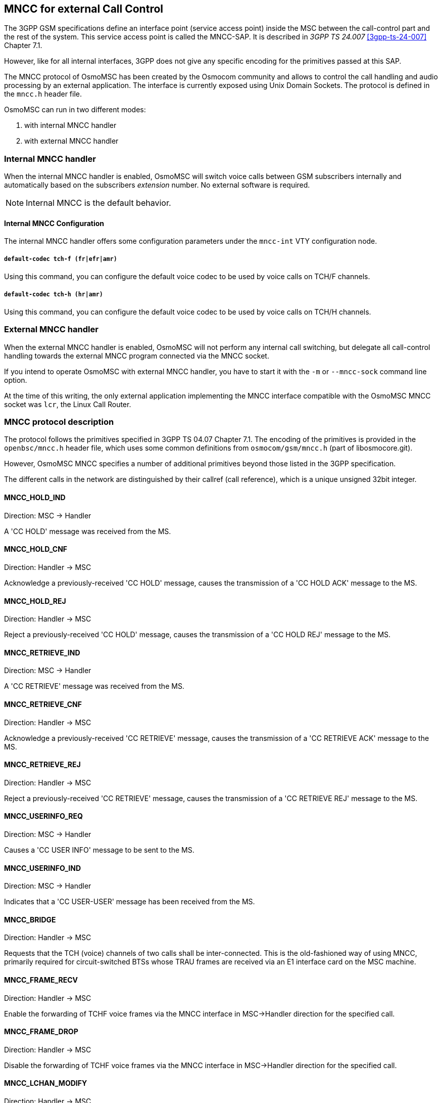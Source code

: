 [[mncc]]
== MNCC for external Call Control

The 3GPP GSM specifications define an interface point (service access
point) inside the MSC between the call-control part and the rest of the
system.  This service access point is called the MNCC-SAP.  It is
described in _3GPP TS 24.007_ <<3gpp-ts-24-007>> Chapter 7.1.

However, like for all internal interfaces, 3GPP does not give any
specific encoding for the primitives passed at this SAP.

The MNCC protocol of OsmoMSC has been created by the Osmocom community
and allows to control the call handling and audio processing by an
external application. The interface is currently exposed using Unix
Domain Sockets. The protocol is defined in the `mncc.h` header file.

OsmoMSC can run in two different modes:

. with internal MNCC handler
. with external MNCC handler

=== Internal MNCC handler

When the internal MNCC handler is enabled, OsmoMSC will switch voice
calls between GSM subscribers internally and automatically based on
the subscribers __extension__ number.  No external software is required.

NOTE: Internal MNCC is the default behavior.

==== Internal MNCC Configuration

The internal MNCC handler offers some configuration parameters under the
`mncc-int` VTY configuration node.

===== `default-codec tch-f (fr|efr|amr)`

Using this command, you can configure the default voice codec to be used
by voice calls on TCH/F channels.

===== `default-codec tch-h (hr|amr)`

Using this command, you can configure the default voice codec to be used
by voice calls on TCH/H channels.

=== External MNCC handler

When the external MNCC handler is enabled, OsmoMSC will not perform any
internal call switching, but delegate all call-control handling towards
the external MNCC program connected via the MNCC socket.

If you intend to operate OsmoMSC with external MNCC handler, you have
to start it with the `-m` or `--mncc-sock` command line option.

At the time of this writing, the only external application implementing
the MNCC interface compatible with the OsmoMSC MNCC socket was `lcr`,
the Linux Call Router.

=== MNCC protocol description

The protocol follows the primitives specified in 3GPP TS 04.07 Chapter
7.1.  The encoding of the primitives is provided in the `openbsc/mncc.h`
header file, which uses some common definitions from
`osmocom/gsm/mncc.h` (part of libosmocore.git).

However, OsmoMSC MNCC specifies a number of additional primitives
beyond those listed in the 3GPP specification.

The different calls in the network are distinguished by their callref
(call reference), which is a unique unsigned 32bit integer.

==== MNCC_HOLD_IND

Direction: MSC -> Handler

A 'CC HOLD' message was received from the MS.

==== MNCC_HOLD_CNF

Direction: Handler -> MSC

Acknowledge a previously-received 'CC HOLD' message, causes the
transmission of a 'CC HOLD ACK' message to the MS.

==== MNCC_HOLD_REJ

Direction: Handler -> MSC

Reject a previously-received 'CC HOLD' message, causes the
transmission of a 'CC HOLD REJ' message to the MS.

==== MNCC_RETRIEVE_IND

Direction: MSC -> Handler

A 'CC RETRIEVE' message was received from the MS.

==== MNCC_RETRIEVE_CNF

Direction: Handler -> MSC

Acknowledge a previously-received 'CC RETRIEVE' message, causes the
transmission of a 'CC RETRIEVE ACK' message to the MS.


==== MNCC_RETRIEVE_REJ

Direction: Handler -> MSC

Reject a previously-received 'CC RETRIEVE' message, causes the
transmission of a 'CC RETRIEVE REJ' message to the MS.

==== MNCC_USERINFO_REQ

Direction: MSC -> Handler

Causes a 'CC USER INFO' message to be sent to the MS.

==== MNCC_USERINFO_IND

Direction: MSC -> Handler

Indicates that a 'CC USER-USER' message has been received from the MS.

==== MNCC_BRIDGE

Direction: Handler -> MSC

Requests that the TCH (voice) channels of two calls shall be
inter-connected.   This is the old-fashioned way of using MNCC,
primarily required for circuit-switched BTSs whose TRAU frames are
received via an E1 interface card on the MSC machine.

==== MNCC_FRAME_RECV

Direction: Handler -> MSC

Enable the forwarding of TCHF voice frames via the MNCC interface in
MSC->Handler direction for the specified call.

==== MNCC_FRAME_DROP

Direction: Handler -> MSC

Disable the forwarding of TCHF voice frames via the MNCC interface in
MSC->Handler direction for the specified call.

==== MNCC_LCHAN_MODIFY

Direction: Handler -> MSC

Modify the current dedicated radio channel from signalling to voice, or
if it is a signalling-only channel (SDCCH), assign a TCH to the MS.

==== MNCC_RTP_CREATE

Direction: Handler -> MSC

Create a RTP socket for this call at the BTS/TRAU that serves this BTS.

==== MNCC_RTP_CONNECT

Direction: Handler -> MSC

Connect the RTP socket of this call to the given remote IP address and
port.

==== MNCC_RTP_FREE

Direction: Handler -> MSC

Release a RTP connection for one given call.

==== GSM_TCHF_FRAME

Direction: both

Transfer the payload of a GSM Full-Rate (FR) voice frame between the
MSC and an external MNCC handler.

==== GSM_TCHF_FRAME_EFR

Direction: both

Transfer the payload of a GSM Enhanced Full-Rate (EFR) voice frame
between the MSC and an external MNCC handler.

==== GSM_TCHH_FRAME

Direction: both

Transfer the payload of a GSM Half-Rate (HR) voice frame between the
MSC and an external MNCC handler.

==== GSM_TCH_FRAE_AMR

Direction: both

Transfer the payload of a GSM Adaptive-Multi-Rate (AMR) voice frame
between the MSC and an external MNCC handler.

==== GSM_BAD_FRAME

Direction: MSC -> Handler

Indicate that no valid voice frame, but a 'bad frame' was received over
the radio link from the MS.
